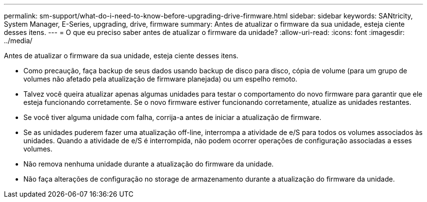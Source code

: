 ---
permalink: sm-support/what-do-i-need-to-know-before-upgrading-drive-firmware.html 
sidebar: sidebar 
keywords: SANtricity, System Manager, E-Series, upgrading, drive, firmware 
summary: Antes de atualizar o firmware da sua unidade, esteja ciente desses itens. 
---
= O que eu preciso saber antes de atualizar o firmware da unidade?
:allow-uri-read: 
:icons: font
:imagesdir: ../media/


[role="lead"]
Antes de atualizar o firmware da sua unidade, esteja ciente desses itens.

* Como precaução, faça backup de seus dados usando backup de disco para disco, cópia de volume (para um grupo de volumes não afetado pela atualização de firmware planejada) ou um espelho remoto.
* Talvez você queira atualizar apenas algumas unidades para testar o comportamento do novo firmware para garantir que ele esteja funcionando corretamente. Se o novo firmware estiver funcionando corretamente, atualize as unidades restantes.
* Se você tiver alguma unidade com falha, corrija-a antes de iniciar a atualização de firmware.
* Se as unidades puderem fazer uma atualização off-line, interrompa a atividade de e/S para todos os volumes associados às unidades. Quando a atividade de e/S é interrompida, não podem ocorrer operações de configuração associadas a esses volumes.
* Não remova nenhuma unidade durante a atualização do firmware da unidade.
* Não faça alterações de configuração no storage de armazenamento durante a atualização do firmware da unidade.

